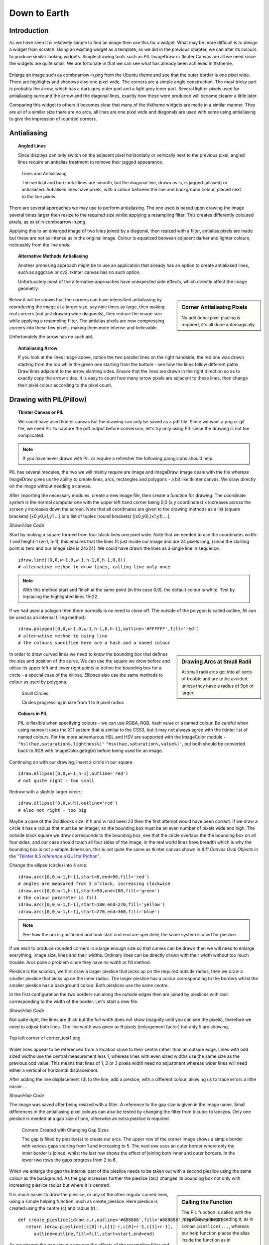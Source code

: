 ﻿.. _08down_to_earth:

================
Down to Earth
================

Introduction
============

As we have seen it is relatively simple to find an image then use this for a 
widget. What may be more difficult is to design a widget from scratch. Using 
an existing widget as a template, as we did in the previous chapter, we can 
alter its colours to produce similar looking widgets. Simple drawing tools 
such as PIL ImageDraw or tkinter Canvas are all we need since the widgets
are quite small. We are fortunate in that we can see what has already been 
achieved in ttktheme. 

.. _comboarrow:

.. figure:: figures/08comboarrow_large.png
   :width: 160px
   :height: 240px
   :align: center

Enlarge an image such as comboarrow-n.png from the Ubuntu theme and see 
that the outer border is one pixel wide. There are highlights and shadows also 
one pixel wide. The corners are a simple angle construction. The most tricky 
part is probably the arrow, which has a dark grey outer part and a light grey 
inner part. Several lighter pixels used for antialiasing surround the arrow 
and the diagonal lines, exactly how these were produced will become clearer 
a little later.

Comparing this widget to others it becomes clear that many of the ttktheme 
widgets are made in a similar manner. They are all of a similar size there 
are no arcs, all lines are one pixel wide and diagonals are used  with 
some using antialiasing to give the impression of rounded corners. 

Antialiasing
============

.. topic:: Angled Lines

   Since displays can only switch on the adjacent pixel horizontally or 
   vertically next to the previous pixel, angled lines require an 
   antialias treatment to remove their jagged appearance. 

.. figure:: figures/08enlargedlines.png
   :width: 725px
   :height: 723px

   Lines and Antialiasing 
 
   The vertical and horizontal lines are smooth, but the diagonal line, 
   drawn as is, is jagged (aliased) or antialiased. Antialised lines have 
   pixels, with a colour between the line and background colour, placed next 
   to the line pixels. 

.. image:: figures/08enlargedlines.png
   :width: 100px
   :height: 100px
   :align: center

There are several approaches we may use to perform antialiasing. The one used 
is based upon drawing the image several times larger then resize to the 
required size whilst applying a resampling filter. This creates differently 
coloured pixels, as exist in comboarrow-n.png. 

Applying this to an enlarged image of two lines joined by a diagonal, then 
resized with a filter, antialias pixels are made but these are not 
as intense as in the original image. Colour is equalized between adjacent 
darker and lighter colours, noticeably from the line ends. 

.. topic:: Alternative Methods Antialiasing 

   Another promising approach might be to use an application that already has 
   an option to create antialiased lines, such as aggdraw or cv2, tkinter 
   canvas has no such option. 
   
   Unfortunately most of the alternative approaches have unexpected side 
   effects, which directly affect the image geometry.

.. sidebar:: Corner Antialiasing Pixels

   No additional pixel placing is required, it's all done automagically.

Below it will be shown that the corners can have intensified antialiasing by 
reproducing the image at a larger size, say nine times as large, then making 
real corners (not just drawing wide diagonals), then reduce the image size 
while applying a resampling filter. The antialias pixels are now compressing 
corners into these few pixels, making them more intense and believable. 

Unfortunately the arrow has no such aid. 

.. topic:: Antialiasing Arrow

   If you look at the lines image above, notice the two parallel lines on the 
   right handside, the red one was drawn starting from the top while the green 
   one starting from the bottom - see how the lines follow different paths. 
   Draw lines adjacent to the arrow slanting sides. Ensure that the lines 
   are drawn in the right direction so as to exactly copy the arrow sides. 
   It is easy to count how many arrow pixels are adjacent to these lines, 
   then change their pixel colour according to the pixel count.

Drawing with PIL(Pillow)
========================

.. topic:: Tkinter Canvas or PIL

   We could have used tkinter canvas but the drawing can only be saved as a pdf 
   file. Since we want a png or gif file, we need PIL to capture the pdf 
   output before conversion, let's try only using PIL since the drawing is 
   not too complicated.

.. note:: If you have never drawn with PIL or require a refresher the following 
   paragraphs should help. 

PIL has several modules, the two we will mainly require are 
Image and ImageDraw. Image deals with the file whereas ImageDraw gives us the 
ability to create lines, arcs, rectangles and polygons - a bit like tkinter 
canvas. We draw directly on the image without needing a canvas. 

After importing the necessary modules, create a new image file, then create a 
function for drawing. The coordinate system is the normal computer one with 
the upper left hand corner being 0,0 (x,y coordinates) x increases across 
the screen y increases down the screen. Note that all coordinates are given 
to the drawing methods as a list (square brackets) [x0,y0,x1,y1 ...] or a 
list of tuples (round brackets) [(x0,y0),(x1,y1) ...].

.. container:: toggle

   .. container:: header

       *Show/Hide Code*

   .. code-block:: python
      :emphasize-lines: 15 - 22
      :linenos:
   
      from PIL import Image, ImageDraw
   
      w = 24  # used to set width
      h = 24  # used to set height
      transparent = (255,255,255,0) 
      # used to set background colour - using an RGBA format
   
      img = Image.new('RGBA', (w,h), transparent) 
      # create a new image organized with RGBA pixels, 
      # of a given size with the set background colour, 
      # in this instance transparent
      idraw = ImageDraw.Draw(img) 
      # create function for drawing within the new image img.
   
      idraw.line([0,0,w-1,0],fill='black',width=1) 
      # draw line on upper part of the image
      idraw.line([0,0,0,h-1],fill='black',width=1) 
      # draw line on left part of the image
      idraw.line([w-1,0,w-1,h-1],fill='black',width=1) 
      # draw line on left part of the image
      idraw.line([0,h-1,w-1,h-1],fill='black',width=1) 
      # draw line on lower part of the image
   
      img.save('line_test.png') # save to file

Start by making a square formed from four black lines one pixel wide. 
Note that we needed to use the coordinates width-1 and height-1 (w-1, h-1), 
this ensures that the lines fit just inside our image and are 24 pixels long, 
(since the starting point is zero and our image size is 24x24). We could 
have drawn the lines as a single line in sequence. ::

   idraw.line([0,0,w-1,0,w-1,h-1,0,h-1,0,0]) 
   # alternative method to draw lines, calling line only once

.. note:: With this method start and finish at the same point (in this 
   case 0,0), the default colour is white. Test by replacing the 
   highlighted lines 15-22.

If we had used a polygon then there normally is no need to close off. The 
outside of the polygon is called outline, fill can be used as an internal 
filling method.::

   idraw.polygon([0,0,w-1,0,w-1,h-1,0,h-1],outline='#FFFFFF',fill='red') 
   # alternative method to using line
   # the colours specified here are a hash and a named colour

.. sidebar:: Drawing Arcs at Small Radii

   At small radii arcs get into all sorts of trouble and are to be avoided,
   unless they have a radius of 9px or larger.

In order to draw curved lines we need to know the bounding box that 
defines the size and position of the curve. We can use the square we drew 
before and utilise its upper left and lower right points to define the 
bounding box for a circle - a special case of the ellipse. Ellipses 
also use the same methods to colour as used by polygons. 

.. figure:: /figures/08ellipses.png
   :width: 50
   :height: 50
   
   Small Circles
   
   Circles progressing in size from 1 to 9 pixel radius

.. topic:: Colours in PIL

   PIL is flexible when specifying colours - we can use RGBA, RGB, hash value 
   or a named colour. Be careful when using names it uses the X11 system 
   that is similar to the CSS3, but it may not always agree with the tkinter 
   list of named colours. For the more adventurous HSL and HSV are supported 
   with the ImageColor module - ``"hsl(hue,saturation%,lightness%)"``
   ``"hsv(hue,saturation%,value%)"``, but both should be converted back to RGB
   with ImageColor.getrgb() before being used for an image.

Continuing on with our drawing, insert a circle in our square.

::

   idraw.ellipse([0,0,w-1,h-1],outline='red') 
   # not quite right - too small

Redraw with a slightly larger circle.::

   idraw.ellipse([0,0,w,h],outline='red') 
   # also not right - too big

Maybe a case of the Goldilocks size, if h and w had been 23 then the first 
attempt would have been correct. If we draw a circle it has a radius that 
must be an integer, so the bounding box must be an even number of pixels 
wide and high. The outside black square we drew corresponds to the bounding 
box, see that the circle overlaps the the bounding box on all four sides, 
and our case should touch all four sides of the image, in the real world 
lines have breadth which is why the bounding box is not a simple dimension, 
this is not quite the same as tkinter canvas shown in *8.11 Canvas Oval Objects* 
in the `"Tkinter 8.5 reference a GUI for Python" <https://www.hsg-kl.de/faecher/inf/python/tkinter/tkinter.pdf>`_.

Change the ellipse (circle) into 4 arcs::

   idraw.arc([0,0,w-1,h-1],start=0,end=90,fill='red') 
   # angles are measured from 3 o’clock, increasing clockwise
   idraw.arc([0,0,w-1,h-1],start=90,end=180,fill='green') 
   # the colour parameter is fill
   idraw.arc([0,0,w-1,h-1],start=180,end=270,fill='yellow')
   idraw.arc([0,0,w-1,h-1],start=270,end=360,fill='blue')

.. Note:: See how the arc is positioned and how start and end are specified,
   the same system is used for pieslice. 

If we wish to produce rounded corners in a large enough size so that curves 
can be drawn then we will need to enlarge everything, image size, lines and 
their widths. Ordinary lines can be directly drawn with their width without 
too much trouble. Arcs pose a problem since they have no width or fill method. 

Pieslice is the solution, we first draw a larger pieslice that picks up on
the required outside radius, then we draw a smaller pieslice that picks up 
on the inner radius. The larger pieslice has a colour corresponding to the 
borders whilst the smaller pieslice has a background colour. Both pieslices 
use the same centre.

In the first configuration the two borders run along the outside edges then 
are joined by pieslices with radii corresponding to the width of the border. 
Let's start a new file.

.. container:: toggle

   .. container:: header

       *Show/Hide Code*

   .. code-block:: python
      :linenos:
      :emphasize-lines: 16,18

      from PIL import Image, ImageDraw
   
      e = 9  # enlargement
      d = (e-1)//2 # displacement
      w = 23 # normal image width
      h = 23 # normal image height
      we = w*e # enlarged image width
      he = h*e # enlarged image height
      g = 1 # gap
      s = g*e # space (enlarged gap)
   
      img = Image.new('RGB', (we,he), 'white') 
      # nothing fancy using an enlarged size
      idraw = ImageDraw.Draw(img)
   
      idraw.line([s,0,we-1,0],fill='black',width=e) 
      # draw line on upper part of the image, gap at the upper left
      idraw.line([0,s,0,he-1],fill='black',width=e) 
      # draw line on left part of the image, gap at the upper left
   
      img.save('corner_test'+str(g)+'.png') 
      # save to file - seeing what we have drawn in the enlarged size

Not quite right, the lines are thick but the full width does not show 
(magnify until you can see the pixels), therefore we need to adjust both 
lines. The line width was given as 9 pixels (enlargement factor) but only 5 
are showing.

.. figure:: figures/08corner_test.png
   :width: 329
   :height: 337
   :align: center

   Top left corner of corner_test1.png

Wider lines appear to be referenced from a location close to their centre 
rather than an outside edge. Lines with odd sized widths use the central 
measurement less 1, whereas lines with even sized widths use the same size 
as the previous odd value. This means that lines of 1, 2 or 3 pixels width 
need no adjustment whereas wider lines will need either a vertical or horizontal 
displacement.

After adding the line displacement (d) to the line, add a pieslice, with a
different colour, allowing us to trace errors a little easier ...

.. container:: toggle

   .. container:: header

       *Show/Hide Code*

   .. code-block:: python
      :emphasize-lines: 1,3

      idraw.line([s,d,we-1,d],fill='black',width=e) 
      # adjusted for linewidth using d
      idraw.line([d,s,d,he-1],fill='black',width=e) 
      # adjusted for linewidth
      
      idraw.pieslice([0,0,s*2-1,s*e-1],fill='orange',outline='orange', 
         start=180,end=270) 
      # the bounding box starts at 0,0 then finishes at s*2-1,s*e-1
      # if alright, change to black then resize
      if g> 1:
         idraw.pieslice([s//2,s//2,s*2-s//2-1,s*2-s//2-1],
         fill='yellow',outline='yellow', start=180,end=270)

   
      imgx=img.resize((w,h)) 
      # changed the image to our reduced size 
      imgx.save('corner_testx'+str(g)+'.png', quality=95) 
      # save to file final size with no resampling filter
      # the corner pixels are all black - should be improved with a filter
   
      imgb=img.resize((w,h),Image.BICUBIC)
      imgb.save('corner_testb'+str(g)+'.png', quality=95) 
      # save to file using bicubic filter
      
      imgL=img.resize((w,h),Image.LANCZOS)
      imgL.save('corner_testL'+str(g)+'.png', quality=95) 
      # save to file using lanczos filter

The image was saved after being resized with a filter. A reference to the 
gap size is given in the image name. Small differences in the antialiasing
pixel colours can also be tested by changing the filter from bicubic to 
lanczos. Only one pieslice is needed at a gap size of one, otherwise an 
extra pieslice is required.

.. figure:: images/08corners.png
   :width: 520
   :height: 465
   
   Corners Created with Changing Gap Sizes

   The gap is filled by pieslice(s) to create our arcs. 
   The upper row of the corner image shows a simple border with various gaps 
   starting from 1 and increasing to 5. The next row uses an outer border 
   where only the inner border is joined, whilst the last row shows the effect 
   of joining both inner and outer borders. In the lower two rows the gaps 
   progress from 2 to 6. 

When we enlarge the gap the internal part of the pieslice needs to be taken 
out with a second pieslice using the same colour as the background. As the 
gap increases further the pieslice (arc) changes its bounding box not only with 
increasing pieslice radius but where it is centred. 

.. sidebar:: Calling the Function

   The PIL function is called with the ImageDraw alias preceding it, as in
   ``idraw.pieslice(...``, whereas our help function places the alias inside the
   function as in ``create_pieslice(idraw,c,r...``.

It is much easier to draw the pieslice, or any of the other regular curved 
lines, using a simple helping function, such as create_pieslice. Here pieslice
is created using the centre (c) and radius (r).::

   def create_pieslice(idraw,c,r,outline='#888888',fill='#888888',start=0,end=90):
      return idraw.pieslice([c[0]-r,c[1]-r,c[0]+r-1,c[1]+r-1],
         outline=outline,fill=fill,start=start,end=end)

As we change the gap size we can see the effects of the resampling filter 
and compare whether a bicubic or lanczos works better. Also check what happens 
if we use an enlargement factor of 8, in particular on the original size and 
whether the pieslice marries up with the border lines and whether this 
noticeably affects the final image after filtering. 

With increased gap size the final corner layout changes. On the simple border
first of all the gap is simply a filled join then at a gap of 3 the 
filling has a stepped inward part, at a gap of 4 the filling becomes a straight
diagonal, while at a gap of 5 the diagonal becomes stepped again this time 
outwards. Using a gap of 1, there is no real chance for the filter to get to 
grips, all it can do is produce very dark greys along the borders, with a 
lighter grey at the junction of the 2 lines at 1,1 but this is unlikely to 
fool most people into believing that we have a rounded corner, (see Simple 
Border with a gap of 1).

As an exercise it is instructive to use the reduced image without any filter, 
then resize this image back to the enlarged size. This should create an 
angular image which we can now once again reduce in size but with a lanczos 
filter, the result should be similar to the image created when we used pieslices, 
but the antialias pixels will be washed out and the result would not fool many. 

Alter the script to include an outer border and an inner border. Then we 
tie both borders together with pieslices, the resulting changes with 
different sized gaps help us to find out how the original widget was 
constructed. 


.. |comboa| image:: figures/08comboarrow_large.png
   :width: 80
   :height: 120

.. |combo| image:: figures/08combo_large.png
   :width: 120
   :height: 120

.. table:: combo-n.png and comboarrow-n.png

   ============================== ==============================
   |combo|                        |comboa|
   ============================== ==============================

Look at the differences between combo-n.png and comboarrow-n.png, apart from 
image size note that the plain combo has an outer lighter border and that the 
corner diagonal has no step, whereas the comboarrow image has a plain border 
and a stepped diagonal facing outwards. From this information we can now 
deduce the gap size, hence the required pieslice radii. 

We can create rectangles directly using *rectangle*, 
this uses a bounding box, similar to pieslice, and just like pieslice 
we can create thick rectangles using two or more nested rectangles. However 
what is important is that we can simplify our scripting and the following uses 
principles derived from http://nadiana.com/pil-tutorial-basic-advanced-drawing. 

.. topic:: A Surfeit of Rectangles.

   When using *line* to draw rectangles, especially nested ones, the script
   will quickly become overloaded with variables to generalize the script, 
   *rectangle* can help cut through this jungle.

Create a rectangle with rounded corners, which will have an image with 
nested rectangles that start as large as the image, then decrease by our 
enlargement factor (equivalent to 1 pixel at the final size) . Decide on the 
rectangle colours, the corners will be dealt with later. We are going to 
create 3 rectangles, the outer will be a light colour, the next one darker 
and the last filled with a background. This follows the pattern of many 
widgets.

.. note:: If we only use fill then the rectangle is drawn the same size as 
   if we had used outline - this differs from tkinter canvas.

.. container:: toggle

   .. container:: header

       *Show/Hide Code*

   .. code-block:: python

      from PIL import Image, ImageDraw
   
      e = 9 # enlargement, also thickness between rectangles
      w,h = 16,24
      we,he = w*e,h*e
   
      def create_rectangle(size, outer, border, background, thick):
         wi,ht = size
         box = 0, 0, wi-1, ht-1 
         # adjust the size of the rectangle to suit the image size
         rect = Image.new('RGBA', (wi, ht), (0, 0, 0, 0))
         draw = ImageDraw.Draw(rect)
         draw.rectangle(box, fill=outer) # The outer rectangle
         draw.rectangle( # The border rectangle
            (box[0] + thick, box[1] + thick, box[2] - thick, box[3] - thick),
            fill=border)
         draw.rectangle( # The background rectangle
            (box[0] + 2*thick, box[1] + 2*thick, box[2] - 2*thick, box[3] - 2*thick),
            fill=background)
         return rect
   
      inp = create_rectangle((we,he), "lightblue", "blue", 'white', e)
      inp.save('rect.png')

Apart from the initial size adjustment to the box size, the script has no 
variable requiring "-1". All the changes required for the inner rectangles
were for differences in size corresponding to thickness of the band around 
the rectangles and these behaved as expected. 

.. note:: Look at the methods of creating a PIL image and its draw module and
   how the image is finally saved.

The next part is to create the corners, for this we use pieslice as before, 
make a corner image that is pasted in turn onto all four corners. Where the 
corners are pasted parts of the rectangles are overdrawn, so no gap is 
drawn. Use the assist function so that pieslice is dependant on its 
centre and radius, rather than a bounding box. 08rounded_rectangle.py 
and 08rounded_rectangle_both.py are the two scripts on which we can base 
many of our widget scripts, the first script has the corner joining the 
single border, whereas the second script joins both borders.

.. container:: toggle

   .. container:: header

       *Show/Hide Code* 08rounded_rectangle.py

   .. literalinclude:: examples/08rounded_rectangle.py

We have three functions, the first function is our helping function for the 
pieslice. The next two functions are more interesting. In round_corner 
we have a function that independantly draws a corner consisting of two 
pieslices and creates a small image with its own ImageDraw method with alias. 
The third function also has its own image and drawing methods, creates two 
rectangles whose sizes and colours will be matched by the pieslices. The corner 
is called 4 times and is pasted and rotated as required, (the corner 
image is treated as a rectangle that is positioned by its upper left corner 
inside the rectangle image).

.. container:: toggle

   .. container:: header

       *Show/Hide Code* 08rounded_rectangle_both.py

   .. literalinclude:: examples/08rounded_rectangle_both.py

This is similar to 08rounded_rectangle.py, except that we draw three 
rectangles and three pieslices, which in turn match up to the rectangles. 
The corner mask is enlarged slightly to accommodate the extra pieslice.

Colour Schemes and Gradients
============================

Colour Schemes
--------------

.. sidebar:: Widget Colour Guidelines

   None that I found.

Having sorted out the widget outline it is important to fix its
colouration and maybe a colour gradient. Remember colours created through 
antialiasing obviously affect the appearance but mostly are derived implicitly.

.. image:: figures/08designer_colour_wheel.png
   :width: 441px
   :height: 478px
   :align: center

The following guidelines are to be taken as a starting point only, since they 
are based on internal decorating practice which uses the normal colour wheel,
so take with a pinch of salt. 

:One Hue: Stick to one hue adjusting the saturation and value - which lends itself
   to the hsv colour space. Neutral colours probably work best, which means 
   almost anything that is not bright red, orange or yellow. 

   Gradients should be straightforward. 

:Side by Side: two adjacent colours. 
   
:Opposites: two complimentary colours, which are exactly opposite in the normal 
   colour wheel, vibrant colours are produced especially if both have a large 
   saturation. 
   
   They will automatically give a warm and a cool colour. 
   
   Gradients will be tricky when both colours are used as the end colours. 
   Intermediate colours may need to be defined to avoid bad looking gradients. 
   If you should use the HSV colour scheme it will produce the perimeter rgb 
   colours which will look like a rainbow - not too clever.
   
:Three Together: three colours - choosing adjacent colours should look harmonious, it 
   works best if one colour dominates.
   
:Spaced Three: three colours - evenly spaced around the normal wheel. As with 
   complimentary colours gradients may not be so straightforward.
   
:Opposite Three: three colours - choose one colour then select the adjacent 
   colours to the complimentary colour. This should produce a toned down 
   complimentary colour scheme. Still be careful of gradients.

.. figure:: figures/08rgb_hsv.png
   :width: 436
   :height: 332
   :align: center

   RGB and HSV Colour Wheel

   This colour wheel comes from paint.net. Notice how the selection on the 
   perimeter of the rgb wheel and shows up on the individual components.

.. figure:: figures/08rgb_hsl.png
   :width: 348
   :height: 244
   :align: center

   RGB and HSL Colour Selector

   This colour selector comes from tkinter on Windows. HSL has much the same
   limitations as HSV except that the number range changes.

.. figure:: figures/08rgb_lch.png
   :width: 417
   :height: 295
   :align: center

   RGB and LCH Colour Selector
   
   The colour selector in GIMP uses either Lab or HSV, this version of Lab 
   produces Lightness, Chroma and Hue. Lightness is adjusted for the various 
   hues so can be used where we wish to change the hues but keep absolute
   lightness constant.

.. note:: The HSV colour space is related to the RGB colour space in that 
   the HSV hues are the same as the rgb perimeter colours, giving 360 HSV
   hues. The RGB perimiter colours produce HSV colours with 100 in 
   both saturation and value components.

   ====== ============= =============== =============== ====================
   Hue    RGB           HSV             HSL             LCH
   ====== ============= =============== =============== ====================
   red    (255,0,  0)   (0,100,100)     (0,  240,120)   (54.3, 106.8, 40.9)
   yellow (255,255,0)   (60,100,100)    (40, 240,120)   (97.6, 94.7,  99.6)
   green  (0,  255,0)   (120,100,100)   (80, 240,120)   (87.8, 113.3, 134.4)
   blue   (0,  0,  255) (240,100,100)   (160,240,120)   (29.6, 131.2, 301.4)
   black  (0,  0,  0)   (0,  0,  0)     (160,0,  0)     (0,    0,     0)
   white  (255,255,255) (0,0,100)       (160,0,  240)   (100,  0,     141.2)
   ====== ============= =============== =============== ====================

Gradients
---------

.. figure:: figures/08rgb_hsv_grad.png
   :width: 256
   :height: 128
   :align: center

   **Overcomplicated** Gradients
   
   Both gradients started and finished at the same colours (134, 255, 0) 
   (255, 0, 117). The upper gradient was made in RGB and created a greyish 
   centre. The lower made in HSV also used a smoothing function. Neither is
   useful.

When selecting a colour scheme the normal colour wheel helps but remember 
gradients will be created in RGB, so some adjustment may be required. 

.. sidebar:: Start Simple

   The extreme gradients would normally not fit into our scheme of things.
   Simple gradients are often all we need.

.. topic:: Simple and Extreme Gradients

   The single hue and adjacent hue options can produce pleasing gradients, 
   without too much trouble.

   Say we have two adjacent colours, or colours only one value apart, then the 
   gradient will transition smoothly, so yellow to green will transition through 
   yellow-green and appear satisfactory. However if we tried purple to green 
   then we will see a greyish intermediate colour in the RGB colourspace, whereas 
   HSV will produce purple-blue, blue and blue-green as intermediate colours. 
   Say we tried to transition between blue and yellow then we could force the 
   intermediate colour to be at green thus avoiding grey, additional intermediate 
   colours should make an even better transition.

   If you wish to transition with an alpha change only (transparency) then 
   ensure the starting and finishing hue are the same. 

White, black and grey can be used as end colours in any option to produce 
gradients. As already stated, if grey is produced as an intermediate colour 
then the gradient normally needs adjustment. 

Simple Gradient using Line
^^^^^^^^^^^^^^^^^^^^^^^^^^

You should be able to detect the use of gradients in some of the widgets. 
Since we are dealing with small images we should be able to make
gradioents by drawing lines that change colour using simple linear 
interpolation. The colour is simply RGB, rather than HSV, HSL or CIELAB. 

We have a starting and a finishing colour separated into their rgb components. 

.. container:: toggle

   .. container:: header

       *Show/Hide Code* gradient snippet

   .. code-block:: python

      r,g,b = start_colour
      dr = float(stop_colour[0] - r)/steps 
      # change of r component
      dg = float(stop_colour[1] - g)/steps 
      # likewise g
      db = float(stop_colour[2] - b)/steps 
      # and b
 
      for i in range(steps):
         r,g,b = r+dr, g+dg, b+db # first colour in gradient
         idraw.line([x0, y0+i, x0+wi, y0+i], fill=(int(r),int(g),int(b)))

The above snippet of code might be used on images larger than our widgets, 
if used as it stands the first colour will be slightly different to our starting 
colour. After the start colour is corrected the finishing colour will then need 
to be corrected. At our image sizes this small error can be quite noticeable.

.. container:: toggle

   .. container:: header

       *Show/Hide Code* corrected gradient snippet

   .. code-block:: python
      :emphasize-lines: 2,4,6,8

      r,g,b = start_colour
      dr = float(stop_colour[0] - r)/(steps-1) 
      # slightly increase the change to r 
      dg = float(stop_colour[1] - g)/(steps-1) 
      # likewise g
      db = float(stop_colour[2] - b)/(steps-1) 
      # and b
      r,g,b = r-dr, g-dg, b-db 
      # correction for first colour in gradient

      for i in range(steps):
         r,g,b = r+dr, g+dg, b+db
         idraw.line([x0, y0+i, x0+wi, y0+i], fill=(int(r),int(g),int(b)))

The starting colour has been changed so that the first line depicts the 
right colour, so now we need to adjust the last line to be on the finishing 
colour, (slightly enlarging the differences in the rgb components).

We can replace the above with an assisting function that produces the 
required linear interpolation.::

   def LerpColourRGB(c1,c2,t): # suitable for RGB 
      return (int(c1[0]+(c2[0]-c1[0])*t),int(c1[1]+(c2[1]-c1[1])*t),
         int(c1[2]+(c2[2]-c1[2])*t))

The function treats the rgb components separately and ensures that the result 
is an integer. The line gradient now becomes::

   for i in range(steps):
      idraw.line([x0, y0+i, x0+wi, y0+i], 
         fill=LerpColour(start_colour,stop_colour,i/(steps-1))

All the component differences are being handled in the one function also the
start and end colour are true without any adjustment - much simpler.

Simple Gradients using 2D Figures
^^^^^^^^^^^^^^^^^^^^^^^^^^^^^^^^^^

.. |rect1| image:: figures/08rect1.png
   :width: 94
   :height: 94

.. |rect2| image:: figures/08rect2.png
   :width: 94
   :height: 94

.. |circ| image:: figures/08circle.png
   :width: 94
   :height: 94

.. |circ1| image:: figures/08circle1.png
   :width: 94
   :height: 94

.. |ell| image:: figures/08ellipse.png
   :width: 94
   :height: 112

.. |ell1| image:: figures/08ellipse1.png
   :width: 94
   :height: 112

.. table:: 2D Figures in Gradients

   =========== ======================================
   Rectangle   |rect2|
   Rectangle   |rect1|
   Ellipse     |ell1|
   Ellipse     |ell|
   Circle      |circ1|
   Circle      |circ|
   =========== ======================================

Using the same principal of linear interpolation we can create a more three
dimensional look by using a rectangle, an ellipse or a circle instead of a line, 
remembering to make allowance for the fact that the figure has width as well 
as height. Starting with the largest figure, nest slightly smaller figures
inside. At each successive figure change the colour, use only fill not 
outline - otherwise small areas will be left unchanged.

The rectangle is the easiest one to use as we are normally creating a gradient 
over a rectangular area. Circles and ellipses have to be made larger so that 
the corners of the gradient area touch the inside of the ellipse/circle.

The circle can be drawn off centre allowing us to create a more interesting 
highlight. Test for yourself by commenting and uncommenting the appropriate
figure, also see what happens when the colours start_colour and stop_colour 
are swopped.

.. container:: toggle

   .. container:: header

       *Show/Hide Code* 08test_gradients.py

   .. literalinclude:: examples/08test_gradients.py

.. topic:: Finding the Ellipse that Encloses the Rectangle

   The ellipse that is enclosed by the rectangle can be drawn straightaway, 
   just use the rectangle as the enclosing box. To find the ellipse that
   encloses the rectangle is not so obvious. Using a square and circles, it 
   can be seen that the enclosing circle must be 1.414 (root 2 ) times larger 
   than the circle inside the square. By analogy the outer ellipse should
   also be 1.414 times the inner ellipse, so adjust the outer semi-axes.  
   The ellipse should touch the gradient rectangle at all four corners.
   Nested ellipses are then drawn whilst changing the fill at each step. 

Radial Gradient
^^^^^^^^^^^^^^^^

.. figure:: figures/08radial.png
   :width: 94
   :height: 94
   :align: center

.. sidebar:: Experiment with odd sized Images

   Since radial gradients use the central point it is useful to experiment 
   with odd sized images which can be accurately centralised. 

Use points to make a radial gradient, creating a similar effect to the 
ellipse method above, but is easier to apply. 

.. container:: toggle

   .. container:: header

       *Show/Hide Code* 08radial_gradient.py

   .. literalinclude:: examples/08radial_gradient.py

The Arrow
=========

Simple Arrows
-------------

Arrows are to be found in comboboxes and scrollbars. Their two main problems
are to ensure that the upward and downward slope match exactly, and to produce 
antialiasing pixels of sufficient intensity. The arrow can be 
rotated to match scrollbars.

Look at our comboarrow_ it has a dark triangle surrounding a lighter fill.
It seems to be a good candidate for a polygon - so let's try it.

Enlarging the image combobox-n.png it can be seen that the arrow ouline has a
horizontal line joined to an arrow tip by two slanting lines.::

   from PIL import Image, ImageDraw

   img = Image.new('RGBA', (16,24), '#F6F4F2')
   idraw = ImageDraw.Draw(img)
   idraw.polygon([(5,11),(11,11),(8,15)],outline='#6E6E6D')

   img.save('../figures/arrowtest.png')

.. figure:: figures/08arrow_test1.png
   :width: 144
   :height: 113
   :align: center

The result looks lopsided and we should not even consider using it. The 
righthand slope matches combobox-n.png but the lefthand side has changed the 
position of the double pixel. No matter how we sequence the three 
points of the polygon there will always be a problem with one of the 
sides. This calls for a little bit of experimenting, but we can see that the 
lefthand side passes through point 6,12 then finishes at 5,11, mirroring the 
the righthand side (starting at 11,11 then passing through 10,12). What happens 
when the line is made to draw to this point then left to complete the last 
pixel? The slopes of the lines joining the arrow tip to points 5,11 and 6,12 
are slightly different, so something ought to change.

Alter the polygon to include point 6,12 (automatically closing off at 5,11)::

   idraw.polygon([(5,11),(11,11),(8,15),(6,12)],outline='#6E6E6D')

.. figure:: figures/08arrow_test2.png
   :width: 146
   :height: 112
   :align: center

It seems we were lucky, both sides match. This works at this sort of line
size, at larger magnifications this method is no longer applicable. 

Now we can use a fill in the polygon and create our arrow. 

.. |just| image:: figures/08just_arrow.png
   :width: 174
   :height: 128

.. |anti| image:: figures/08just_anti.png
   :width: 172
   :height: 126

.. table:: Antialiasing in Arrows

   =========== ======================================
   Original    |just|
   Constructed |anti|
   =========== ======================================

That solves the first of our problems, we now have only the antialiasing to
solve. Look at combobox-n.png closely, there seems to be a pattern to the
antialiasing. When the pixels adjoin one of the arrow elements we have a 
light pixel, when next to two arrow elements we have a medium coloured pixel
and when adjoining three arrow elements we have a dark pixel. 

We might consider drawing an enlarged arrow then reduce with a filter, 
unfortunately the polygon does not support width and when drawn with lines the 
reduced image looks more like a space invader than an arrow. The best bet 
seems to be to trace the sides and concoct our antialiasing pixels.

Construct the arrow as above, draw two lines next to the sides using 
colours that do not clash with existing colours. Pick out the pixels that 
have the construction line colours, then sum up the number of adjacent arrow
pixels to these selected pixels. Use these subtotals to determine what the 
antialias colour should be for each construction line. The result should look
like the "constructed" image above.

.. container:: toggle

   .. container:: header

       *Show/Hide Code* 08arrow_anti.py

   .. literalinclude:: examples/08arrow_anti.py

Alternative Arrow
-----------------

.. figure:: figures/08alt_arrow.png
   :width: 208
   :height: 195
   :align: center

If we look at the arrows used throughout the standard themes and in ttktheme
there are not many we can say are exactly gripping. Most comboboxes are plain
triangles or a simple chevron. The classic theme with an enlarged borderwidth
is the best of the bunch (piratz with an anchor and palm tree are excluded).

.. sidebar:: Antialiasing 

   Use the same system as with the simple arrow, or leave out.

When a state changes the colours can be shifted around to give the sense of 
being pressed. 

.. container:: toggle

   .. container:: header

       *Show/Hide Code* 08arrow_anti.py

   .. literalinclude:: examples/08alt_arrow.py







